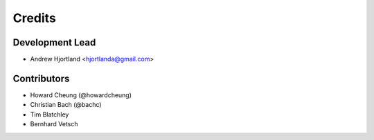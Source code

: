 Credits
=======

Development Lead
----------------

*  Andrew Hjortland <hjortlanda@gmail.com>

Contributors
------------

*  Howard Cheung (@howardcheung)
*  Christian Bach (@bachc)
*  Tim Blatchley
*  Bernhard Vetsch
